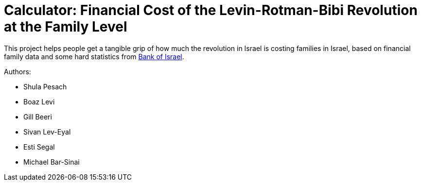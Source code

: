 # Calculator: Financial Cost of the Levin-Rotman-Bibi Revolution at the Family Level

This project helps people get a tangible grip of how much the revolution in Israel is costing families in Israel, based on financial family data and some hard statistics from https://www.boi.org.il[Bank of Israel].

Authors:

* Shula Pesach
* Boaz Levi
* Gill Beeri
* Sivan Lev-Eyal
* Esti Segal
* Michael Bar-Sinai

